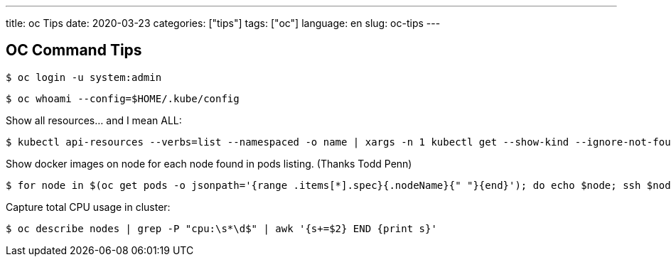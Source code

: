 ---
title: oc Tips
date: 2020-03-23
categories: ["tips"]
tags: ["oc"]
language: en
slug: oc-tips
---

== OC Command Tips

 $ oc login -u system:admin

 $ oc whoami --config=$HOME/.kube/config
 
Show all resources... and I mean ALL:

 $ kubectl api-resources --verbs=list --namespaced -o name | xargs -n 1 kubectl get --show-kind --ignore-not-found -n openshift-monitoring

Show docker images on node for each node found in pods listing. (Thanks Todd Penn)

 $ for node in $(oc get pods -o jsonpath='{range .items[*].spec}{.nodeName}{" "}{end}'); do echo $node; ssh $node "docker images";done

Capture total CPU usage in cluster:

 $ oc describe nodes | grep -P "cpu:\s*\d$" | awk '{s+=$2} END {print s}'
